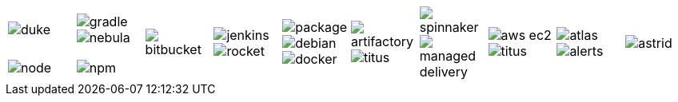 [cols="1a,1a,1a,1a,1a,1a,1a,1a,1a,1a"]
|===

| image::images/duke.png[role=blur]
|
image::images/gradle.png[role=blur]
image::images/nebula.png[]
.2+|
image::images/bitbucket.png[role=blur]
.2+| image::images/jenkins.png[role=blur]
image::images/rocket.svg[role=blur]
.2+| image::images/package.png[role=blur]
image::images/debian.png[role=blur]
image::images/docker.png[role=blur]
.2+|
image::images/artifactory.png[role=blur]
image::images/titus.png[role=blur]

.2+| image::images/spinnaker.png[role=blur]
image::images/managed-delivery.png[role=blur]

.2+|
image::images/aws-ec2.svg[role=blur]
image::images/titus.png[role=blur]
.2+|
image::images/atlas.png[role=blur]
image::images/alerts.png[role=blur]
.2+| image::images/astrid.png[role=blur]

| image::images/node.png[role=blur]
| image::images/npm.png[role=blur]

|===
